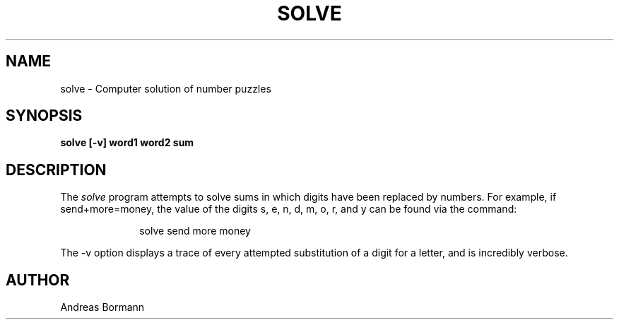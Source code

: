 .TH SOLVE 6
.UC 4
.SH NAME
solve \- Computer solution of number puzzles
.SH SYNOPSIS
.B solve [-v] word1 word2 sum
.SH DESCRIPTION
The
.I solve
program attempts to solve sums in which digits have been replaced by numbers.
For example, if send+more=money, the value of the digits s, e, n, d, m, o, r,
and y can be found via the command:
.sp
.in +1i
.nf
solve send more money
.in -1i
.fi
.sp
The -v option displays a trace of every attempted substitution of a digit for
a letter, and is incredibly verbose.
.SH AUTHOR
Andreas Bormann
